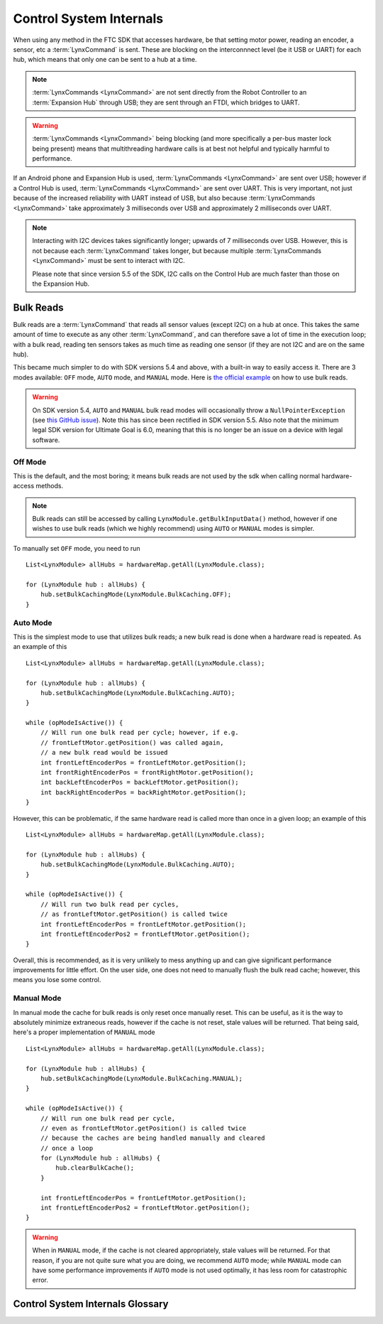 ========================
Control System Internals
========================

When using any method in the FTC SDK that accesses hardware, be that setting
motor power, reading an encoder, a sensor, etc a :term:`LynxCommand` is sent.
These are blocking on the interconnnect level (be it USB or UART) for each
hub, which means that only one can be sent to a hub at a time.

.. note::
   :term:`LynxCommands <LynxCommand>` are not sent directly from the Robot
   Controller to an :term:`Expansion Hub` through USB; they are sent through
   an FTDI, which bridges to UART.

.. warning::
   :term:`LynxCommands <LynxCommand>` being blocking (and more specifically a
   per-bus master lock being present) means that multithreading hardware calls
   is at best not helpful and typically harmful to performance.

If an Android phone and Expansion Hub is used, :term:`LynxCommands
<LynxCommand>` are sent over USB; however if a Control Hub is used,
:term:`LynxCommands <LynxCommand>` are sent over UART. This is very important,
not just because of the increased reliability with UART instead of USB, but
also because :term:`LynxCommands <LynxCommand>` take approximately 3
milliseconds over USB and approximately 2 milliseconds over UART.

.. note::
   Interacting with I2C devices takes significantly longer; upwards of 7
   milliseconds over USB. However, this is not because each :term:`LynxCommand`
   takes longer, but because multiple :term:`LynxCommands <LynxCommand>` must
   be sent to interact with I2C.

   Please note that since version 5.5 of the SDK, I2C calls on the Control Hub
   are much faster than those on the Expansion Hub.

Bulk Reads
==========
Bulk reads are a :term:`LynxCommand` that reads all sensor values (except I2C)
on a hub at once. This takes the same amount of time to execute as any other
:term:`LynxCommand`, and can therefore save a lot of time in the execution
loop; with a bulk read, reading ten sensors takes as much time as reading one
sensor (if they are not I2C and are on the same hub).

This became much simpler to do with SDK versions 5.4 and above, with a built-in
way to easily access it. There are 3 modes available: ``OFF`` mode, ``AUTO``
mode, and ``MANUAL`` mode. Here is `the official example
<https://github.com/FIRST-Tech-Challenge/FtcRobotController/blob/master/FtcRobotController/src/main/java/org/firstinspires/ftc/robotcontroller/external/samples/ConceptMotorBulkRead.java>`_
on how to use bulk reads.

.. warning::
   On SDK version 5.4, ``AUTO`` and ``MANUAL`` bulk read modes will
   occasionally throw a ``NullPointerException`` (see `this GitHub issue
   <https://github.com/FIRST-Tech-Challenge/SkyStone/issues/232>`_). Note this
   has since been rectified in SDK version 5.5. Also note that the minimum
   legal SDK version for Ultimate Goal is 6.0, meaning that this is no longer
   be an issue on a device with legal software.

Off Mode
--------
This is the default, and the most boring; it means bulk reads are not used by
the sdk when calling normal hardware-access methods.

.. note::
   Bulk reads can still be accessed by calling
   ``LynxModule.getBulkInputData()`` method, however if one wishes to use bulk
   reads (which we highly recommend) using ``AUTO`` or ``MANUAL`` modes is
   simpler.

To manually set ``OFF`` mode, you need to run
::

   List<LynxModule> allHubs = hardwareMap.getAll(LynxModule.class);

   for (LynxModule hub : allHubs) {
       hub.setBulkCachingMode(LynxModule.BulkCaching.OFF);
   }

Auto Mode
---------
This is the simplest mode to use that utilizes bulk reads; a new bulk read is
done when a hardware read is repeated. As an example of this
::

   List<LynxModule> allHubs = hardwareMap.getAll(LynxModule.class);

   for (LynxModule hub : allHubs) {
       hub.setBulkCachingMode(LynxModule.BulkCaching.AUTO);
   }

   while (opModeIsActive()) {
       // Will run one bulk read per cycle; however, if e.g.
       // frontLeftMotor.getPosition() was called again,
       // a new bulk read would be issued
       int frontLeftEncoderPos = frontLeftMotor.getPosition();
       int frontRightEncoderPos = frontRightMotor.getPosition();
       int backLeftEncoderPos = backLeftMotor.getPosition();
       int backRightEncoderPos = backRightMotor.getPosition();
   }

However, this can be problematic, if the same hardware read is called more than
once in a given loop; an example of this
::

   List<LynxModule> allHubs = hardwareMap.getAll(LynxModule.class);

   for (LynxModule hub : allHubs) {
       hub.setBulkCachingMode(LynxModule.BulkCaching.AUTO);
   }

   while (opModeIsActive()) {
       // Will run two bulk read per cycles,
       // as frontLeftMotor.getPosition() is called twice
       int frontLeftEncoderPos = frontLeftMotor.getPosition();
       int frontLeftEncoderPos2 = frontLeftMotor.getPosition();
   }

Overall, this is recommended, as it is very unlikely to mess
anything up and can give significant performance improvements for little
effort. On the user side, one does not need to manually flush the bulk read
cache; however, this means you lose some control.

Manual Mode
-----------
In manual mode the cache for bulk reads is only reset once manually reset.
This can be useful, as it is the way to absolutely minimize extraneous reads,
however if the cache is not reset, stale values will be returned. That being
said, here's a proper implementation of ``MANUAL`` mode
::

   List<LynxModule> allHubs = hardwareMap.getAll(LynxModule.class);

   for (LynxModule hub : allHubs) {
       hub.setBulkCachingMode(LynxModule.BulkCaching.MANUAL);
   }

   while (opModeIsActive()) {
       // Will run one bulk read per cycle,
       // even as frontLeftMotor.getPosition() is called twice
       // because the caches are being handled manually and cleared
       // once a loop
       for (LynxModule hub : allHubs) {
           hub.clearBulkCache();
       }

       int frontLeftEncoderPos = frontLeftMotor.getPosition();
       int frontLeftEncoderPos2 = frontLeftMotor.getPosition();
   }

.. warning::
   When in ``MANUAL`` mode, if the cache is not cleared appropriately, stale
   values will be returned. For that reason, if you are not quite sure what you
   are doing, we recommend ``AUTO`` mode; while ``MANUAL`` mode can have some
   performance improvements if ``AUTO`` mode is not used optimally, it has less
   room for catastrophic error.

Control System Internals Glossary
=================================

.. glossary::
   Control Hub
      The :term:`Control Hub` is an :term:`Expansion Hub` with an embedded
      Android single-board computer daughterboard connected to it. This
      enables it to not need a Robot Controller. Internally,
      :term:`LynxCommands <LynxCommand>` are sent over from the daughterboard
      to the :term:`Lynx board <Lynx>` over UART.

      .. warning::
         Don't take apart a Control Hub unless you really know what you are
         doing. They can be damaged in the process, especially if one does not
         know how to properly reassemble it.

      .. figure:: images/control-system-internals/control-hub-internals.jpg
         :alt: The single board computer and :term:`Lynx` board from a Control
               Hub

   Expansion Hub
      The Expansion Hub contains a :term:`Lynx Board <Lynx>`. It can be
      controlled by an Android device running the FTC SDK. This will send it
      :term:`LynxCommands <LynxCommand>`, which will cause the Expansion Hub to
      respond accordingly.

      For more information, see the `official REV Expansion Hub documentation
      <https://docs.revrobotics.com/rev-control-system/control-system-overview/expansion-hub-basics>`_.

   Lynx
      "Lynx" is the codename of the board within the :term:`Expansion Hub` and
      :term:`Control Hub` that interacts with hardware. References to "Lynx"
      are made in the FTC SDK refer to this board.


      .. warning::
         Don't take apart a Control or Expansion Hub unless you really know
         what you are doing. They can be damaged in the process, especially if
         one does not know how to properly reassemble it.

      .. figure:: images/control-system-internals/lynx-board.jpg
         :alt: A Lynx board that was removed from its case

         A Lynx Board that was removed from its case

   LynxCommand
      A `LynxCommand
      <https://github.com/OpenFTC/Extracted-RC/blob/master/Hardware/src/main/java/com/qualcomm/hardware/lynx/commands/LynxCommand.java>`_
      represents a command that can be sent to a :term:`Lynx` module; it can
      send and receive information.
